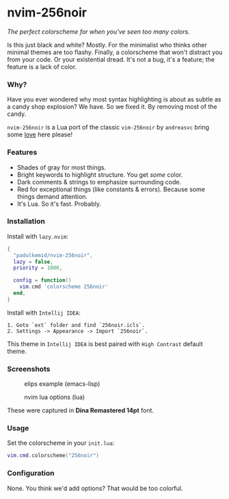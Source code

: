 * nvim-256noir

/The perfect colorscheme for when you've seen too many colors./

Is this just black and white? Mostly. For the minimalist who thinks other minimal themes are too flashy. Finally, a colorscheme that won't distract you from your code. Or your existential dread. It's not a bug, it's a feature; the feature is a lack of color.

*** Why?

Have you ever wondered why most syntax highlighting is about as subtle as a candy shop explosion? We have. So we fixed it. By removing most of the candy.

~nvim-256noir~ is a Lua port of the classic ~vim-256noir~ by =andreasvc= bring some [[https://github.com/andreasvc/vim-256noir][love]] here please!

*** Features

- Shades of gray for most things.
- Bright keywords to highlight structure. You get /some/ color.
- Dark comments & strings to emphasize surrounding code.
- Red for exceptional things (like constants & errors). Because some things demand attention.
- It's Lua. So it's fast. Probably.

*** Installation

Install with ~lazy.nvim~:

#+begin_src lua
{
  "padulkemid/nvim-256noir",
  lazy = false,
  priority = 1000,

  config = function()
    vim.cmd 'colorscheme 256noir'
  end,
}
#+end_src

Install with ~Intellij IDEA~:

#+begin_example
1. Goto `ext` folder and find `256noir.icls`.
2. Settings -> Appearance -> Import `256noir`.
#+end_example

This theme in ~Intellij IDEA~ is best paired with ~High Contrast~ default theme.

*** Screenshots

#+caption: elips example (emacs-lisp)
#+attr_html: :width 400px
[[./assets/elips.png]]

#+caption: nvim lua options (lua)
#+attr_html: :width 400px
[[./assets/options.png]]

These were captured in *Dina Remastered 14pt* font.

*** Usage

Set the colorscheme in your ~init.lua~:

#+begin_src lua
vim.cmd.colorscheme("256noir")
#+end_src

*** Configuration

None. You think we'd add options? That would be too colorful.
